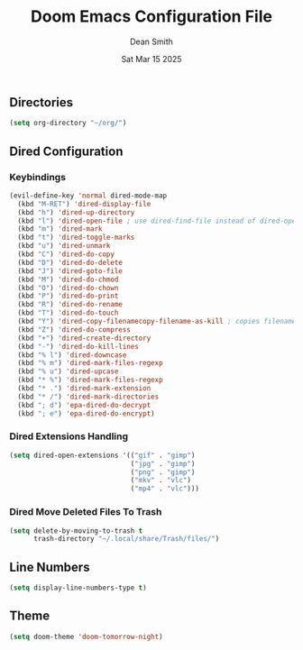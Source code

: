 #+TITLE: Doom Emacs Configuration File
#+DESCRIPTION: Doom Emacs Configuration
#+AUTHOR: Dean Smith
#+DATE: Sat Mar 15 2025
#+PROPERTY: header-args :tangle config.el

** Directories

#+BEGIN_SRC emacs-lisp
(setq org-directory "~/org/")
#+END_SRC

** Dired Configuration

*** Keybindings

#+BEGIN_SRC emacs-lisp
(evil-define-key 'normal dired-mode-map
  (kbd "M-RET") 'dired-display-file
  (kbd "h") 'dired-up-directory
  (kbd "l") 'dired-open-file ; use dired-find-file instead of dired-open.
  (kbd "m") 'dired-mark
  (kbd "t") 'dired-toggle-marks
  (kbd "u") 'dired-unmark
  (kbd "C") 'dired-do-copy
  (kbd "D") 'dired-do-delete
  (kbd "J") 'dired-goto-file
  (kbd "M") 'dired-do-chmod
  (kbd "O") 'dired-do-chown
  (kbd "P") 'dired-do-print
  (kbd "R") 'dired-do-rename
  (kbd "T") 'dired-do-touch
  (kbd "Y") 'dired-copy-filenamecopy-filename-as-kill ; copies filename to kill ring.
  (kbd "Z") 'dired-do-compress
  (kbd "+") 'dired-create-directory
  (kbd "-") 'dired-do-kill-lines
  (kbd "% l") 'dired-downcase
  (kbd "% m") 'dired-mark-files-regexp
  (kbd "% u") 'dired-upcase
  (kbd "* %") 'dired-mark-files-regexp
  (kbd "* .") 'dired-mark-extension
  (kbd "* /") 'dired-mark-directories
  (kbd "; d") 'epa-dired-do-decrypt
  (kbd "; e") 'epa-dired-do-encrypt)
#+END_SRC

*** Dired Extensions Handling

#+BEGIN_SRC  emacs-lisp
(setq dired-open-extensions '(("gif" . "gimp")
                              ("jpg" . "gimp")
                              ("png" . "gimp")
                              ("mkv" . "vlc")
                              ("mp4" . "vlc")))
#+END_SRC

*** Dired Move Deleted Files To Trash

#+BEGIN_SRC emacs-lisp
(setq delete-by-moving-to-trash t
      trash-directory "~/.local/share/Trash/files/")
#+END_SRC

** Line Numbers

#+BEGIN_SRC emacs-lisp
(setq display-line-numbers-type t)
#+END_SRC

** Theme

#+BEGIN_SRC emacs-lisp
(setq doom-theme 'doom-tomorrow-night)
#+END_SRC
